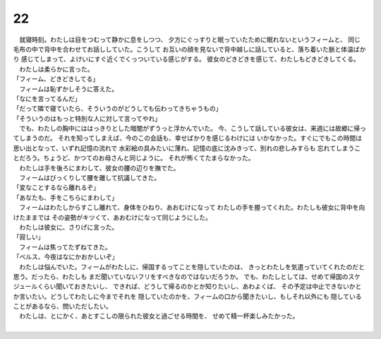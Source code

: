 22
--------------------------------------------------------------------------------


| 　就寝時刻。わたしは目をつむって静かに息をしつつ、
  夕方にぐっすりと眠っていたために眠れないというフィームと、
  同じ毛布の中で背中を合わせてお話ししていた。こうして
  お互いの顔を見ないで背中越しに話していると、落ち着いた脈と体温ばかり
  感じてしまって、よけいにすぐ近くでくっついている感じがする。
  彼女のどきどきを感じて、わたしもどきどきしてくる。
| 　わたしは柔らかに言った。
| 「フィーム、どきどきしてる」
| 　フィームは恥ずかしそうに答えた。
| 「なにを言ってるんだ」
| 「だって隣で寝ていたら、そういうのがどうしても伝わってきちゃうもの」
| 「そういうのはもっと特別な人に対して言ってやれ」
| 　でも、わたしの胸中にははっきりとした暗闇がずうっと浮かんでいた。
  今、こうして話している彼女は、来週には故郷に帰ってしまうのだ。
  それを知ってしまえば、今のこの会話も、幸せばかりを感じるわけには
  いかなかった。すぐにでもこの時間は思い出となって、いずれ記憶の流れで
  水彩絵の具みたいに薄れ、記憶の底に沈みきって、別れの悲しみすらも
  忘れてしまうことだろう。ちょうど、かつてのお母さんと同じように。
  それが怖くてたまらなかった。
| 　わたしは手を後ろにまわして、彼女の腰の辺りを撫でた。
| 　フィームはびっくりして腰を離して抗議してきた。
| 「変なことするなら離れるぞ」
| 「あなたも、手をこちらにまわして」
| 　フィームはわたしからすこし離れて、身体をひねり、あおむけになって
  わたしの手を握ってくれた。わたしも彼女に背中を向けたままでは
  その姿勢がキツくて、あおむけになって同じようにした。
| 　わたしは彼女に、さりげに言った。
| 「寂しい」
| 　フィームは焦ってたずねてきた。
| 「ベルス、今夜はなにかおかしいぞ」
| 　わたしは悩んでいた。フィームがわたしに、帰国するってことを隠していたのは、
  きっとわたしを気遣っていてくれたのだと思う。だったら、わたしも
  まだ聞いていないフリをすべきなのではないだろうか。
  でも、わたしとしては、せめて帰国のスケジュールくらい聞いておきたいし、
  できれば、どうして帰るのかとか知りたいし、あわよくば、
  その予定は中止できないかとか言いたい。どうしてわたしに今までそれを
  隠していたのかを、フィームの口から聞きたいし、もしそれ以外にも
  隠していることがあるなら、問いただしたい。
| 　わたしは、とにかく、あとすこしの限られた彼女と過ごせる時間を、
  せめて精一杯楽しみたかった。
| 
